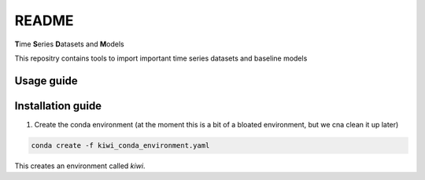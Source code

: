 README
================================================

**T**\ ime **S**\ eries **D**\ atasets and **M**\ odels

This repositry contains tools to import important time series datasets and baseline models

Usage guide
-----------

Installation guide
------------------

1. Create the conda environment (at the moment this is a bit of a bloated environment, but we cna clean it up later)

.. code-block:: bash

    conda create -f kiwi_conda_environment.yaml

This creates an environment called `kiwi`.